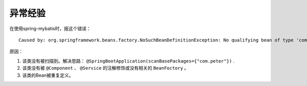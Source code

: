 异常经验
==================================
在使用spring-mybatis时，报这个错误： ::

  Caused by: org.springframework.beans.factory.NoSuchBeanDefinitionException: No qualifying bean of type 'com.peter.springmybatis.mapper.UserMapper' available: expected at least 1 bean which qualifies as autowire candidate. Dependency annotations: {@org.springframework.beans.factory.annotation.Autowired(required=true)}

原因：

1. 该类没有被扫描到。解决思路： ``@SpringBootApplication(scanBasePackages={"com.peter"})`` .
2. 该类没有被 ``@Component`` 、 ``@Service`` 的注解修饰或没有相关的 ``BeanFoctory`` 。
3. 该类的Bean被重复定义。

